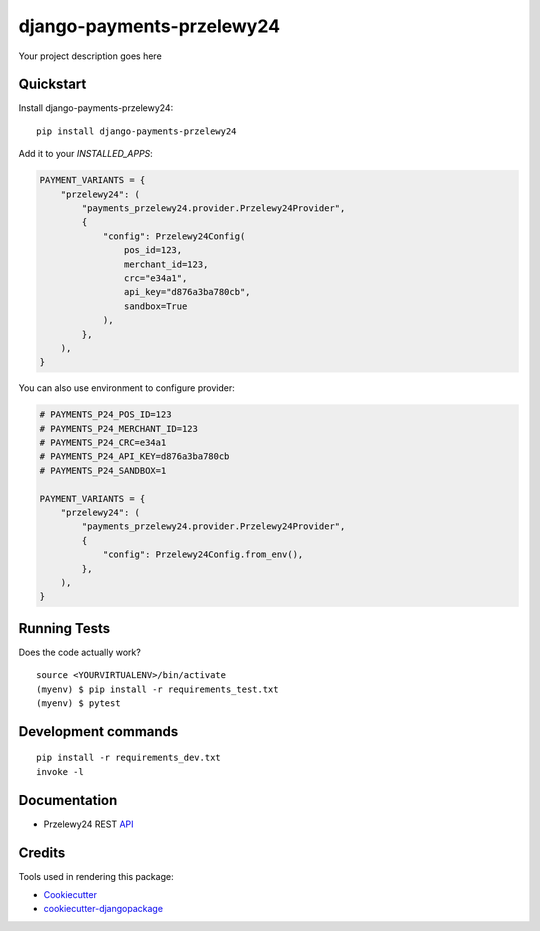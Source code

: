 =============================
django-payments-przelewy24
=============================

.. image:: https://circleci.com/gh/ar4s/django-payments-przelewy24.svg?style=shield
    :target: https://circleci.com/gh/ar4s/django-payments-przelewy24


Your project description goes here


Quickstart
----------

Install django-payments-przelewy24::

    pip install django-payments-przelewy24

Add it to your `INSTALLED_APPS`:

.. code-block:: python

    PAYMENT_VARIANTS = {
        "przelewy24": (
            "payments_przelewy24.provider.Przelewy24Provider",
            {
                "config": Przelewy24Config(
                    pos_id=123,
                    merchant_id=123,
                    crc="e34a1",
                    api_key="d876a3ba780cb",
                    sandbox=True
                ),
            },
        ),
    }

You can also use environment to configure provider:

.. code-block:: python

    # PAYMENTS_P24_POS_ID=123
    # PAYMENTS_P24_MERCHANT_ID=123
    # PAYMENTS_P24_CRC=e34a1
    # PAYMENTS_P24_API_KEY=d876a3ba780cb
    # PAYMENTS_P24_SANDBOX=1

    PAYMENT_VARIANTS = {
        "przelewy24": (
            "payments_przelewy24.provider.Przelewy24Provider",
            {
                "config": Przelewy24Config.from_env(),
            },
        ),
    }


Running Tests
-------------

Does the code actually work?

::

    source <YOURVIRTUALENV>/bin/activate
    (myenv) $ pip install -r requirements_test.txt
    (myenv) $ pytest


Development commands
---------------------

::

    pip install -r requirements_dev.txt
    invoke -l


Documentation
-------------

* Przelewy24 REST API_


Credits
-------

Tools used in rendering this package:

*  Cookiecutter_
*  `cookiecutter-djangopackage`_

.. _Cookiecutter: https://github.com/audreyr/cookiecutter
.. _`cookiecutter-djangopackage`: https://github.com/pydanny/cookiecutter-djangopackage
.. _API: https://developers.przelewy24.pl/index.php
